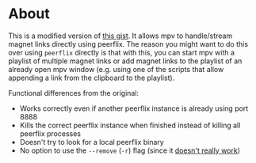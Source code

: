 * About
This is a modified version of [[https://gist.github.com/ekisu/bba287693830055a6bad90081c1ad4e2][this gist]]. It allows mpv to handle/stream magnet links directly using peerflix. The reason you might want to do this over using ~peerflix~ directly is that with this, you can start mpv with a playlist of multiple magnet links or add magnet links to the playlist of an already open mpv window (e.g. using one of the scripts that allow appending a link from the clipboard to the playlist).

Functional differences from the original:
- Works correctly even if another peerflix instance is already using port 8888
- Kills the correct peerflix instance when finished instead of killing all peerflix processes
- Doesn't try to look for a local peerflix binary
- No option to use the =--remove= (=-r=) flag (since it [[https://github.com/mafintosh/peerflix/pull/332][doesn't really work]])
